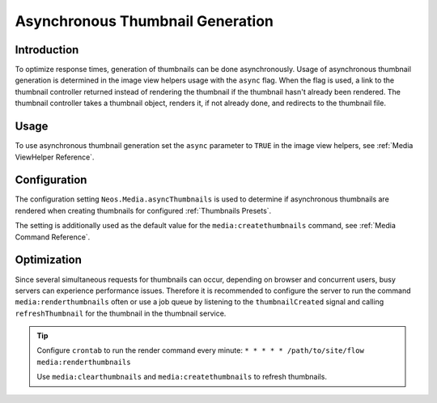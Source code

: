 =================================
Asynchronous Thumbnail Generation
=================================

Introduction
------------

To optimize response times, generation of thumbnails can be done asynchronously. Usage of asynchronous thumbnail
generation is determined in the image view helpers usage with the ``async`` flag. When the flag is used, a link to the
thumbnail controller returned instead of rendering the thumbnail if the thumbnail hasn't already been rendered.
The thumbnail controller takes a thumbnail object, renders it, if not already done, and redirects to the
thumbnail file.

Usage
-----

To use asynchronous thumbnail generation set the ``async`` parameter to ``TRUE`` in the image view helpers,
see :ref:`Media ViewHelper Reference`.

Configuration
-------------

The configuration setting ``Neos.Media.asyncThumbnails`` is used to determine if asynchronous thumbnails are rendered
when creating thumbnails for configured :ref:`Thumbnails Presets`.

The setting is additionally used as the default value for the ``media:createthumbnails`` command,
see :ref:`Media Command Reference`.

Optimization
------------

Since several simultaneous requests for thumbnails can occur, depending on browser and concurrent users, busy servers
can experience performance issues. Therefore it is recommended to configure the server to run the command
``media:renderthumbnails`` often or use a job queue by listening to the ``thumbnailCreated`` signal and calling
``refreshThumbnail`` for the thumbnail in the thumbnail service.

.. tip::

  Configure ``crontab`` to run the render command every minute: ``* * * * * /path/to/site/flow media:renderthumbnails``

  Use ``media:clearthumbnails`` and ``media:createthumbnails`` to refresh thumbnails.
